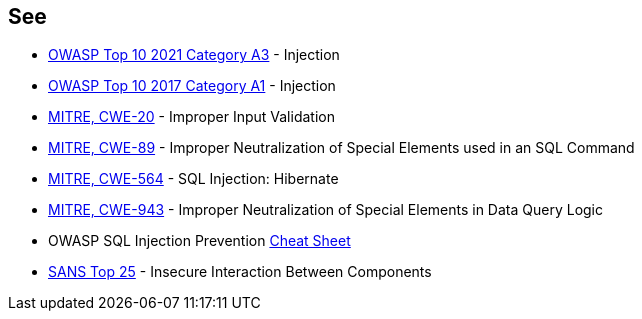 == See

* https://owasp.org/Top10/A03_2021-Injection/[OWASP Top 10 2021 Category A3] - Injection
* https://www.owasp.org/index.php/Top_10-2017_A1-Injection[OWASP Top 10 2017 Category A1] - Injection
* https://cwe.mitre.org/data/definitions/20.html[MITRE, CWE-20] - Improper Input Validation
* https://cwe.mitre.org/data/definitions/89.html[MITRE, CWE-89] - Improper Neutralization of Special Elements used in an SQL Command
* https://cwe.mitre.org/data/definitions/564.html[MITRE, CWE-564] - SQL Injection: Hibernate
* https://cwe.mitre.org/data/definitions/943.html[MITRE, CWE-943] - Improper Neutralization of Special Elements in Data Query Logic
* OWASP SQL Injection Prevention https://cheatsheetseries.owasp.org/cheatsheets/SQL_Injection_Prevention_Cheat_Sheet.html[Cheat Sheet]
* https://www.sans.org/top25-software-errors/#cat1[SANS Top 25] - Insecure Interaction Between Components
